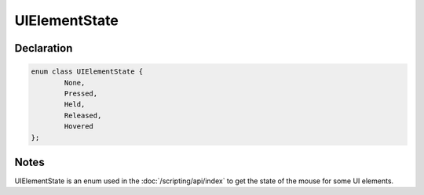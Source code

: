 UIElementState
==============

Declaration
-----------

.. code-block:: cpp

	enum class UIElementState {
		None,
		Pressed,
		Held,
		Released,
		Hovered
	};

Notes
-----

UIElementState is an enum used in the :doc:`/scripting/api/index` to get the state of the mouse for some UI elements.